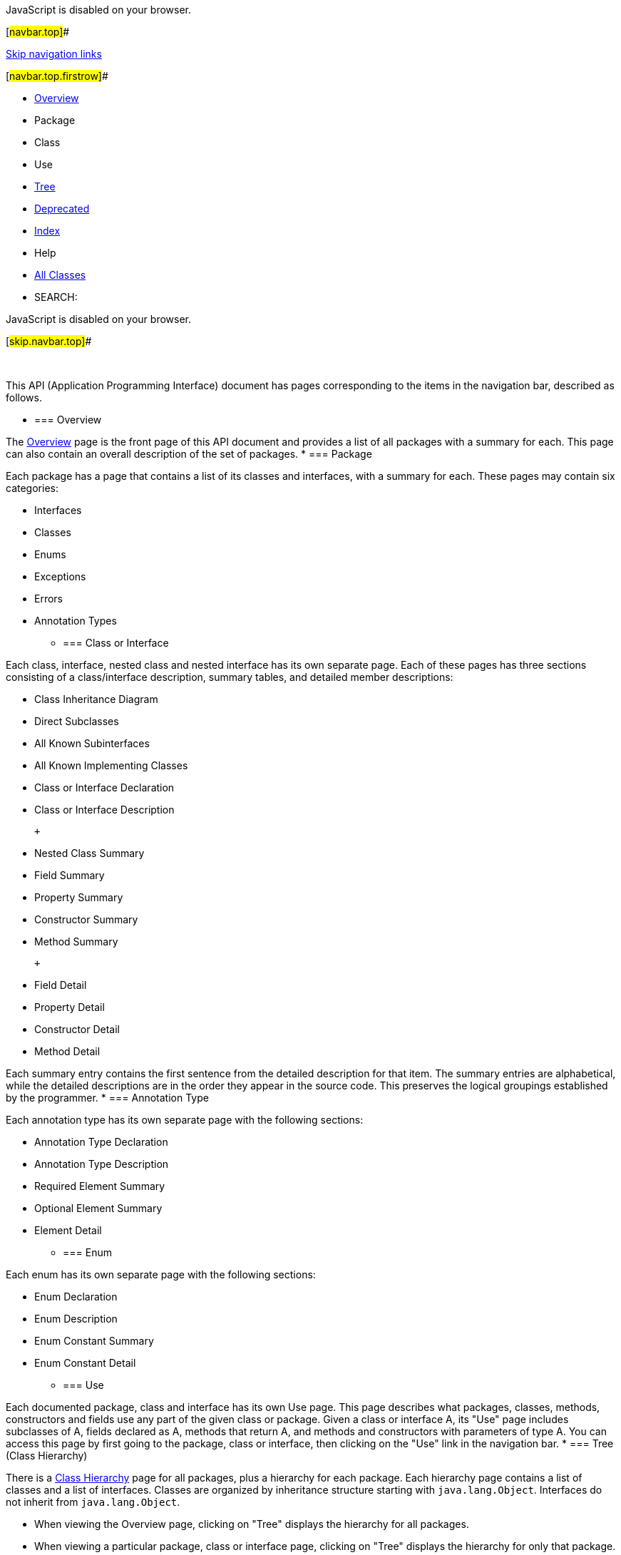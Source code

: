JavaScript is disabled on your browser.

[#navbar.top]##

link:#skip.navbar.top[Skip navigation links]

[#navbar.top.firstrow]##

* link:index.html[Overview]
* Package
* Class
* Use
* link:overview-tree.html[Tree]
* link:deprecated-list.html[Deprecated]
* link:index-all.html[Index]
* Help

* link:allclasses.html[All Classes]

* SEARCH:

JavaScript is disabled on your browser.

[#skip.navbar.top]##

 

This API (Application Programming Interface) document has pages corresponding to the items in the navigation bar, described as follows.

* === Overview

The link:index.html[Overview] page is the front page of this API document and provides a list of all packages with a summary for each. This page can also contain an overall description of the set of packages.
* === Package

Each package has a page that contains a list of its classes and interfaces, with a summary for each. These pages may contain six categories:

** Interfaces
** Classes
** Enums
** Exceptions
** Errors
** Annotation Types
* === Class or Interface

Each class, interface, nested class and nested interface has its own separate page. Each of these pages has three sections consisting of a class/interface description, summary tables, and detailed member descriptions:

** Class Inheritance Diagram
** Direct Subclasses
** All Known Subinterfaces
** All Known Implementing Classes
** Class or Interface Declaration
** Class or Interface Description

 +

** Nested Class Summary
** Field Summary
** Property Summary
** Constructor Summary
** Method Summary

 +

** Field Detail
** Property Detail
** Constructor Detail
** Method Detail

Each summary entry contains the first sentence from the detailed description for that item. The summary entries are alphabetical, while the detailed descriptions are in the order they appear in the source code. This preserves the logical groupings established by the programmer.
* === Annotation Type

Each annotation type has its own separate page with the following sections:

** Annotation Type Declaration
** Annotation Type Description
** Required Element Summary
** Optional Element Summary
** Element Detail
* === Enum

Each enum has its own separate page with the following sections:

** Enum Declaration
** Enum Description
** Enum Constant Summary
** Enum Constant Detail
* === Use

Each documented package, class and interface has its own Use page. This page describes what packages, classes, methods, constructors and fields use any part of the given class or package. Given a class or interface A, its "Use" page includes subclasses of A, fields declared as A, methods that return A, and methods and constructors with parameters of type A. You can access this page by first going to the package, class or interface, then clicking on the "Use" link in the navigation bar.
* === Tree (Class Hierarchy)

There is a link:overview-tree.html[Class Hierarchy] page for all packages, plus a hierarchy for each package. Each hierarchy page contains a list of classes and a list of interfaces. Classes are organized by inheritance structure starting with `java.lang.Object`. Interfaces do not inherit from `java.lang.Object`.

** When viewing the Overview page, clicking on "Tree" displays the hierarchy for all packages.
** When viewing a particular package, class or interface page, clicking on "Tree" displays the hierarchy for only that package.
* === Deprecated API

The link:deprecated-list.html[Deprecated API] page lists all of the API that have been deprecated. A deprecated API is not recommended for use, generally due to improvements, and a replacement API is usually given. Deprecated APIs may be removed in future implementations.
* === Index

The link:index-all.html[Index] contains an alphabetic index of all classes, interfaces, constructors, methods, and fields, as well as lists of all packages and all classes.
* === All Classes

The link:allclasses.html[All Classes] link shows all classes and interfaces except non-static nested types.
* === Serialized Form

Each serializable or externalizable class has a description of its serialization fields and methods. This information is of interest to re-implementors, not to developers using the API. While there is no link in the navigation bar, you can get to this information by going to any serialized class and clicking "Serialized Form" in the "See also" section of the class description.
* === Constant Field Values

The link:constant-values.html[Constant Field Values] page lists the static final fields and their values.
* === Search

You can search for definitions of modules, packages, types, fields, methods and other terms defined in the API, using some or all of the name. "Camel-case" abbreviations are supported: for example, "InpStr" will find "InputStream" and "InputStreamReader".

'''''

[.emphasizedPhrase]#This help file applies to API documentation generated by the standard doclet.#

[#navbar.bottom]##

link:#skip.navbar.bottom[Skip navigation links]

[#navbar.bottom.firstrow]##

* link:index.html[Overview]
* Package
* Class
* Use
* link:overview-tree.html[Tree]
* link:deprecated-list.html[Deprecated]
* link:index-all.html[Index]
* Help

* link:allclasses.html[All Classes]

JavaScript is disabled on your browser.

[#skip.navbar.bottom]##

[.small]#Copyright © 2022. All rights reserved.#
